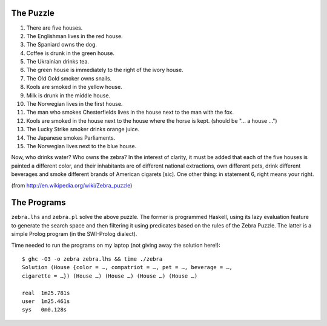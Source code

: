 The Puzzle
~~~~~~~~~~

1.  There are five houses.
2.  The Englishman lives in the red house.
3.  The Spaniard owns the dog.
4.  Coffee is drunk in the green house.
5.  The Ukrainian drinks tea.
6.  The green house is immediately to the right of the ivory house.
7.  The Old Gold smoker owns snails.
8.  Kools are smoked in the yellow house.
9.  Milk is drunk in the middle house.
10. The Norwegian lives in the first house.
11. The man who smokes Chesterfields lives in the house next to the man
    with the fox.
12. Kools are smoked in the house next to the house where the horse is
    kept. (should be "... a house ...")
13. The Lucky Strike smoker drinks orange juice.
14. The Japanese smokes Parliaments.
15. The Norwegian lives next to the blue house.

Now, who drinks water? Who owns the zebra? In the interest of clarity,
it must be added that each of the five houses is painted a different
color, and their inhabitants are of different national extractions, own
different pets, drink different beverages and smoke different brands of
American cigarets [sic]. One other thing: in statement 6, right means
your right.

(from http://en.wikipedia.org/wiki/Zebra_puzzle)

The Programs
~~~~~~~~~~~~

``zebra.lhs`` and ``zebra.pl`` solve the above puzzle. The former is
programmed Haskell, using its lazy evaluation feature to generate the
search space and then filtering it using predicates based on the rules
of the Zebra Puzzle. The latter is a simple Prolog program (in the
SWI-Prolog dialect).

Time needed to run the programs on my laptop (not giving away the
solution here!)::

  $ ghc -O3 -o zebra zebra.lhs && time ./zebra
  Solution (House {color = …, compatriot = …, pet = …, beverage = …,
  cigarette = …}) (House …) (House …) (House …) (House …)

  real	1m25.781s
  user	1m25.461s
  sys	0m0.128s

